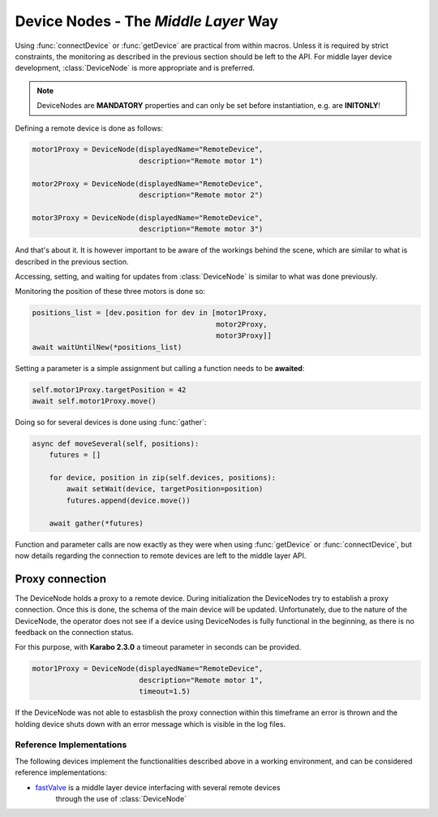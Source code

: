 .. _device-nodes

Device Nodes - The `Middle Layer` Way
=====================================

Using :func:`connectDevice` or :func:`getDevice` are practical from within
macros. Unless it is required by strict constraints, the monitoring as
described in the previous section should be left to the API.
For middle layer device development, :class:`DeviceNode` is more appropriate and
is preferred.

.. note::
    DeviceNodes are **MANDATORY** properties and can only be set before
    instantiation, e.g. are **INITONLY**!

Defining a remote device is done as follows:

.. code-block:: Python

    motor1Proxy = DeviceNode(displayedName="RemoteDevice",
                             description="Remote motor 1")

    motor2Proxy = DeviceNode(displayedName="RemoteDevice",
                             description="Remote motor 2")

    motor3Proxy = DeviceNode(displayedName="RemoteDevice",
                             description="Remote motor 3")

And that's about it. It is however important to be aware of the workings
behind the scene, which are similar to what is described in the previous
section.

Accessing, setting, and waiting for updates from :class:`DeviceNode` is similar
to what was done previously.

Monitoring the position of these three motors is done so:

.. code-block:: Python

    positions_list = [dev.position for dev in [motor1Proxy,
                                               motor2Proxy,
                                               motor3Proxy]]
    await waitUntilNew(*positions_list)

Setting a parameter is a simple assignment but calling a function needs
to be **awaited**:

.. code-block:: Python

    self.motor1Proxy.targetPosition = 42
    await self.motor1Proxy.move()

Doing so for several devices is done using :func:`gather`:

.. code-block:: Python

    async def moveSeveral(self, positions):
        futures = []

        for device, position in zip(self.devices, positions):
            await setWait(device, targetPosition=position)
            futures.append(device.move())

        await gather(*futures)

Function and parameter calls are now exactly as they were when using
:func:`getDevice` or :func:`connectDevice`, but now details regarding the
connection to remote devices are left to the middle layer API.

Proxy connection
****************

The DeviceNode holds a proxy to a remote device. During initialization the
DeviceNodes try to establish a proxy connection. Once this is done, the schema
of the main device will be updated.
Unfortunately, due to the nature of the DeviceNode, the operator does not see
if a device using DeviceNodes is fully functional in the beginning, as there is
no feedback on the connection status.

For this purpose, with **Karabo 2.3.0** a timeout parameter in seconds can be provided.

.. code-block:: Python

    motor1Proxy = DeviceNode(displayedName="RemoteDevice",
                             description="Remote motor 1",
                             timeout=1.5)

If the DeviceNode was not able to estasblish the proxy connection within this
timeframe an error is thrown and the holding device shuts down with an error
message which is visible in the log files.


Reference Implementations
-------------------------
The following devices implement the functionalities described above in a working
environment, and can be considered reference implementations:

* `fastValve`_ is a middle layer device interfacing with several remote devices
   through the use of :class:`DeviceNode`

.. _fastValve: http://in.xfel.eu/gitlab/karaboDevices/fastValve
